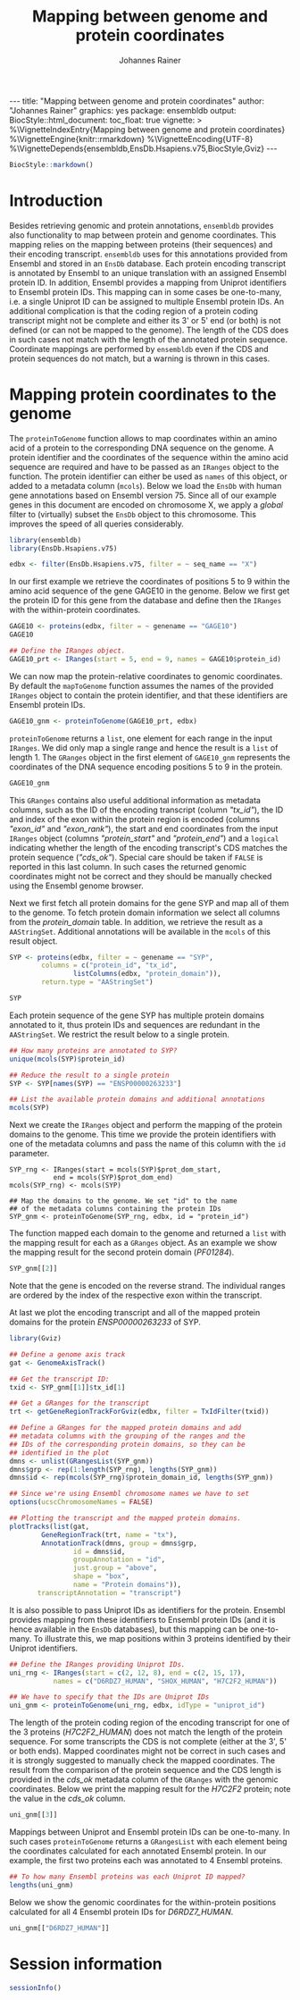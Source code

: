 #+TITLE: Mapping between genome and protein coordinates
#+AUTHOR: Johannes Rainer
#+EMAIL:  johannes.rainer@eurac.edu
#+OPTIONS: ^:{} toc:nil
#+PROPERTY: header-args :exports code
#+PROPERTY: header-args :session *R_prot*

#+BEGIN_EXPORT html
---
title: "Mapping between genome and protein coordinates"
author: "Johannes Rainer"
graphics: yes
package: ensembldb
output:
  BiocStyle::html_document:
    toc_float: true
vignette: >
  %\VignetteIndexEntry{Mapping between genome and protein coordinates}
  %\VignetteEngine{knitr::rmarkdown}
  %\VignetteEncoding{UTF-8}
  %\VignetteDepends{ensembldb,EnsDb.Hsapiens.v75,BiocStyle,Gviz}
---

#+END_EXPORT

#+NAME: biocstyle
#+BEGIN_SRC R :ravel echo = FALSE, results = "asis"
  BiocStyle::markdown()
#+END_SRC

* Introduction

Besides retrieving genomic and protein annotations, =ensembldb= provides also
functionality to map between protein and genome coordinates. This mapping relies
on the mapping between proteins (their sequences) and their encoding
transcript. =ensembldb= uses for this annotations provided from Ensembl and stored
in an =EnsDb= database. Each protein encoding transcript is annotated by Ensembl
to an unique translation with an assigned Ensembl protein ID. In addition,
Ensembl provides a mapping from Uniprot identifiers to Ensembl protein IDs. This
mapping can in some cases be one-to-many, i.e. a single Uniprot ID can be
assigned to multiple Ensembl protein IDs. An additional complication is that the
coding region of a protein coding transcript might not be complete and either
its 3' or 5' end (or both) is not defined (or can not be mapped to the
genome). The length of the CDS does in such cases not match with the length of
the annotated protein sequence. Coordinate mappings are performed by =ensembldb=
even if the CDS and protein sequences do not match, but a warning is thrown in
this cases.

* Mapping protein coordinates to the genome

The =proteinToGenome= function allows to map coordinates within an amino acid of a
protein to the corresponding DNA sequence on the genome. A protein identifier
and the coordinates of the sequence within the amino acid sequence are required
and have to be passed as an =IRanges= object to the function. The protein
identifier can either be used as =names= of this object, or added to a metadata
column (=mcols=). Below we load the =EnsDb= with human gene annotations based on
Ensembl version 75. Since all of our example genes in this document are encoded
on chromosome X, we apply a /global/ filter to (virtually) subset the =EnsDb= object
to this chromosome. This improves the speed of all queries considerably.

#+NAME: load-libs
#+BEGIN_SRC R :ravel message = FALSE
  library(ensembldb)
  library(EnsDb.Hsapiens.v75)

  edbx <- filter(EnsDb.Hsapiens.v75, filter = ~ seq_name == "X")
#+END_SRC

In our first example we retrieve the coordinates of positions 5 to 9 within the
amino acid sequence of the gene GAGE10 in the genome. Below we first get the
protein ID for this gene from the database and define then the =IRanges= with the
within-protein coordinates.

#+NAME: gage10-define
#+BEGIN_SRC R :ravel message = FALSE
  GAGE10 <- proteins(edbx, filter = ~ genename == "GAGE10")
  GAGE10

  ## Define the IRanges object.
  GAGE10_prt <- IRanges(start = 5, end = 9, names = GAGE10$protein_id)

#+END_SRC

We can now map the protein-relative coordinates to genomic coordinates. By
default the =mapToGenome= function assumes the names of the provided =IRanges=
object to contain the protein identifier, and that these identifiers are Ensembl
protein IDs.

#+NAME: gage10-map
#+BEGIN_SRC R
  GAGE10_gnm <- proteinToGenome(GAGE10_prt, edbx)
#+END_SRC

=proteinToGenome= returns a =list=, one element for each range in the input
=IRanges=. We did only map a single range and hence the result is a =list= of
length 1. The =GRanges= object in the first element of =GAGE10_gnm= represents the
coordinates of the DNA sequence encoding positions 5 to 9 in the protein.

#+NAME: gage10-res
#+BEGIN_SRC R
  GAGE10_gnm
#+END_SRC

This =GRanges= contains also useful additional information as metadata columns,
such as the ID of the encoding transcript (column /"tx_id"/), the ID and index of
the exon within the protein region is encoded (columns /"exon_id"/ and
/"exon_rank"/), the start and end coordinates from the input =IRanges= object
(columns /"protein_start"/ and /"protein_end"/) and a =logical= indicating whether the
length of the encoding transcript's CDS matches the protein sequence
(/"cds_ok"/). Special care should be taken if =FALSE= is reported in this last
column. In such cases the returned genomic coordinates might not be correct and
they should be manually checked using the Ensembl genome browser.

Next we first fetch all protein domains for the gene SYP and map all of them
to the genome. To fetch protein domain information we select all columns from
the /protein_domain/ table. In addition, we retrieve the result as a
=AAStringSet=. Additional annotations will be available in the =mcols= of this
result object.

#+NAME: SYP-fetch-domains
#+BEGIN_SRC R :ravel message = FALSE
  SYP <- proteins(edbx, filter = ~ genename == "SYP",
		  columns = c("protein_id", "tx_id",
			      listColumns(edbx, "protein_domain")),
		  return.type = "AAStringSet")

  SYP
#+END_SRC

Each protein sequence of the gene SYP has multiple protein domains annotated to
it, thus protein IDs and sequences are redundant in the =AAStringSet=. We restrict
the result below to a single protein.

#+NAME: SYP-single-protein
#+BEGIN_SRC R :ravel message = FALSE
  ## How many proteins are annotated to SYP?
  unique(mcols(SYP)$protein_id)

  ## Reduce the result to a single protein
  SYP <- SYP[names(SYP) == "ENSP00000263233"]

  ## List the available protein domains and additional annotations
  mcols(SYP)
#+END_SRC

Next we create the =IRanges= object and perform the mapping of the protein domains
to the genome. This time we provide the protein identifiers with one of the
metadata columns and pass the name of this column with the =id= parameter.

#+NAME: SYP-map
#+BEGIN_SRC R :ravel 
  SYP_rng <- IRanges(start = mcols(SYP)$prot_dom_start,
		     end = mcols(SYP)$prot_dom_end)
  mcols(SYP_rng) <- mcols(SYP)

  ## Map the domains to the genome. We set "id" to the name
  ## of the metadata columns containing the protein IDs
  SYP_gnm <- proteinToGenome(SYP_rng, edbx, id = "protein_id")
#+END_SRC

The function mapped each domain to the genome and returned a =list= with the
mapping result for each as a =GRanges= object. As an example we show the mapping
result for the second protein domain (/PF01284/).

#+NAME: SYP-second
#+BEGIN_SRC R
  SYP_gnm[[2]]
#+END_SRC

Note that the gene is encoded on the reverse strand. The individual ranges are
ordered by the index of the respective exon within the transcript.

At last we plot the encoding transcript and all of the mapped protein domains
for the protein /ENSP00000263233/ of SYP.

#+NAME: SYP-plot
#+BEGIN_SRC R :ravel message = FALSE, fig.align = "center", fig.width = 8, fig.height = 7, fig.cap = "Transcript encoding the protein ENSP00000263233 of SYP with all protein domains."
  library(Gviz)

  ## Define a genome axis track
  gat <- GenomeAxisTrack()

  ## Get the transcript ID:
  txid <- SYP_gnm[[1]]$tx_id[1]

  ## Get a GRanges for the transcript
  trt <- getGeneRegionTrackForGviz(edbx, filter = TxIdFilter(txid))

  ## Define a GRanges for the mapped protein domains and add
  ## metadata columns with the grouping of the ranges and the
  ## IDs of the corresponding protein domains, so they can be
  ## identified in the plot
  dmns <- unlist(GRangesList(SYP_gnm))
  dmns$grp <- rep(1:length(SYP_rng), lengths(SYP_gnm))
  dmns$id <- rep(mcols(SYP_rng)$protein_domain_id, lengths(SYP_gnm))

  ## Since we're using Ensembl chromosome names we have to set
  options(ucscChromosomeNames = FALSE)

  ## Plotting the transcript and the mapped protein domains.
  plotTracks(list(gat,
		  GeneRegionTrack(trt, name = "tx"),
		  AnnotationTrack(dmns, group = dmns$grp,
				  id = dmns$id,
				  groupAnnotation = "id",
				  just.group = "above",
				  shape = "box",
				  name = "Protein domains")),
	     transcriptAnnotation = "transcript")

#+END_SRC

It is also possible to pass Uniprot IDs as identifiers for the protein. Ensembl
provides mapping from these identifiers to Ensembl protein IDs (and it is hence
available in the =EnsDb= databases), but this mapping can be one-to-many. To
illustrate this, we map positions within 3 proteins identified by their Uniprot
identifiers.

#+NAME: uniprot-ids
#+BEGIN_SRC R :ravel
  ## Define the IRanges providing Uniprot IDs.
  uni_rng <- IRanges(start = c(2, 12, 8), end = c(2, 15, 17),
		     names = c("D6RDZ7_HUMAN", "SHOX_HUMAN", "H7C2F2_HUMAN"))

  ## We have to specify that the IDs are Uniprot IDs
  uni_gnm <- proteinToGenome(uni_rng, edbx, idType = "uniprot_id")
#+END_SRC

The length of the protein coding region of the encoding transcript for one of
the 3 proteins (/H7C2F2_HUMAN/) does not match the length of the protein
sequence. For some transcripts the CDS is not complete (either at the 3', 5' or
both ends). Mapped coordinates might not be correct in such cases and it is
strongly suggested to manually check the mapped coordinates. The result from the
comparison of the protein sequence and the CDS length is provided in the /cds_ok/
metadata column of the =GRanges= with the genomic coordinates. Below we print the
mapping result for the /H7C2F2/ protein; note the value in the /cds_ok/ column.

#+NAME: uniprot-cds_ok
#+BEGIN_SRC R
  uni_gnm[[3]]
#+END_SRC

Mappings between Uniprot and Ensembl protein IDs can be one-to-many. In such
cases =proteinToGenome= returns a =GRangesList= with each element being the
coordinates calculated for each annotated Ensembl protein. In our example, the
first two proteins each was annotated to 4 Ensembl proteins.

#+NAME: uniprot-counts
#+BEGIN_SRC R
  ## To how many Ensembl proteins was each Uniprot ID mapped?
  lengths(uni_gnm)
#+END_SRC

Below we show the genomic coordinates for the within-protein positions
calculated for all 4 Ensembl protein IDs for /D6RDZ7_HUMAN/.

#+NAME: uniprot-multi
#+BEGIN_SRC R
  uni_gnm[["D6RDZ7_HUMAN"]]
#+END_SRC


* Mapping genomic coordinates to proteins                          :noexport:

* Session information

#+NAME: sessionInfo
#+BEGIN_SRC R
  sessionInfo()
#+END_SRC

* TODOs                                                            :noexport:
